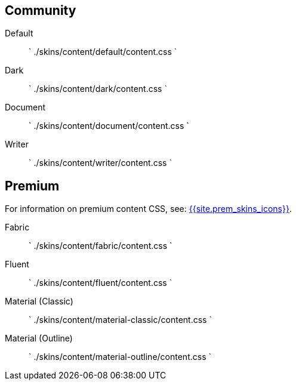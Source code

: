 == Community

Default::
`
./skins/content/default/content.css
`

Dark::
`
./skins/content/dark/content.css
`

Document::
`
./skins/content/document/content.css
`

Writer::
`
./skins/content/writer/content.css
`

== Premium

For information on premium content CSS, see: link:{{site.baseurl}}/enterprise/premium-skins-and-icon-packs/[{{site.prem_skins_icons}}].

Fabric::
`
./skins/content/fabric/content.css
`

Fluent::
`
./skins/content/fluent/content.css
`

Material (Classic)::
`
./skins/content/material-classic/content.css
`

Material (Outline)::
`
./skins/content/material-outline/content.css
`

